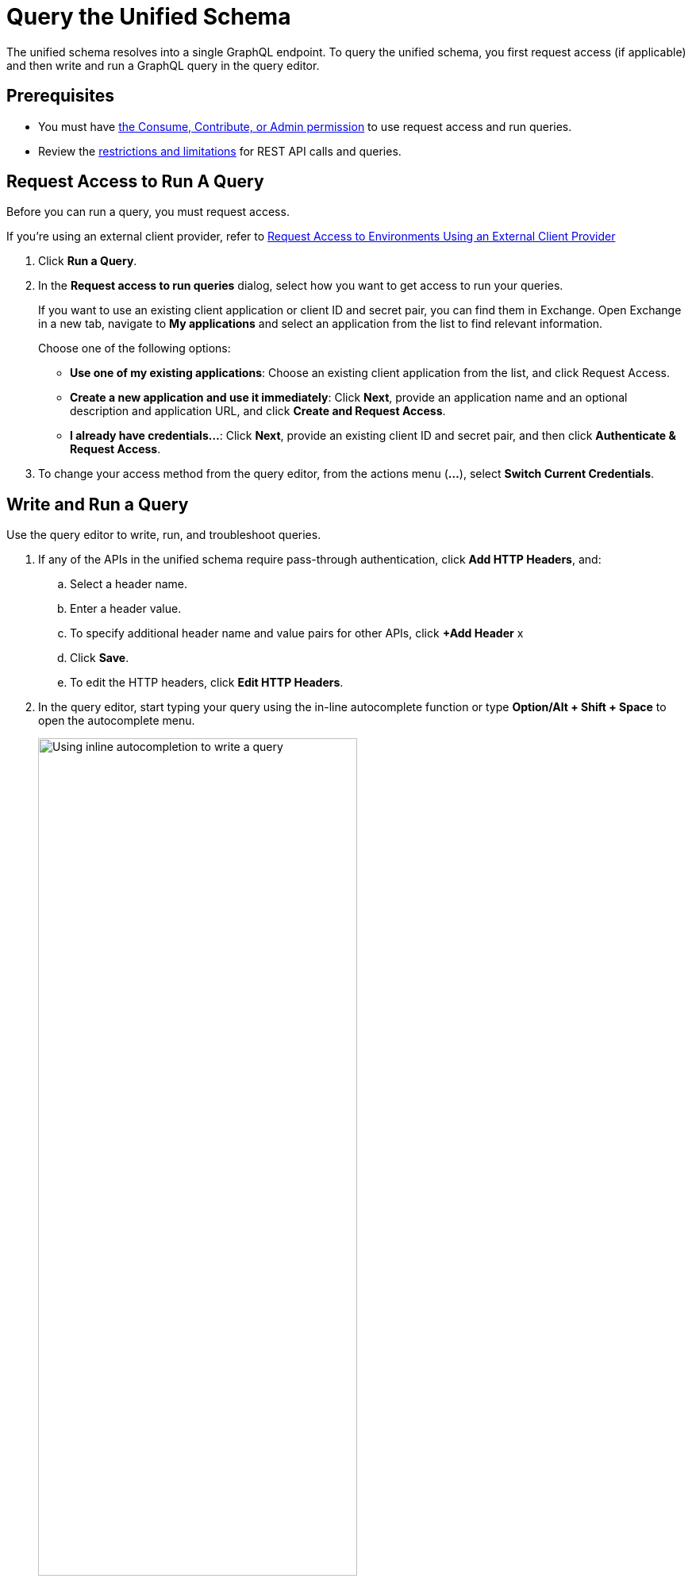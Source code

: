 = Query the Unified Schema

The unified schema resolves into a single GraphQL endpoint. To query the unified schema, you first request access (if applicable) and then write and run a GraphQL query in the query editor.

== Prerequisites

* You must have xref:permissions.adoc[the Consume, Contribute, or Admin permission] to use request access and run queries.
* Review the xref:index.adoc#restrictions-and-limitations[restrictions and limitations] for REST API calls and queries.

== Request Access to Run A Query

Before you can run a query, you must request access. 

If you're using an external client provider, refer to xref:request-access-to-environments-using-an-external-client-provider[Request Access to Environments Using an External Client Provider]

. Click *Run a Query*.
. In the *Request access to run queries* dialog, select how you want to get access to run your queries.
+
If you want to use an existing client application or client ID and secret pair, you can find them in Exchange. Open Exchange in a new tab, navigate to *My applications* and select an application from the list to find relevant information.
+
Choose one of the following options:
+
** *Use one of my existing applications*: Choose an existing client application from the list, and click Request Access.
** *Create a new application and use it immediately*: Click *Next*, provide an application name and an optional description and application URL, and click *Create and Request Access*.
** *I already have credentials...*: Click *Next*, provide an existing client ID and secret pair, and then click *Authenticate & Request Access*.
. To change your access method from the query editor, from the actions menu (*...*), select *Switch Current Credentials*.


== Write and Run a Query

Use the query editor to write, run, and troubleshoot queries. 

. If any of the APIs in the unified schema require pass-through authentication, click *Add HTTP Headers*, and:

.. Select a header name.
.. Enter a header value.
.. To specify additional header name and value pairs for other APIs, click *+Add Header* x 
.. Click *Save*.
.. To edit the HTTP headers, click *Edit HTTP Headers*.

. In the query editor, start typing your query using the in-line autocomplete function or type *Option/Alt + Shift + Space* to open the autocomplete menu.
+
image::datagraph-qsg-query-autocompletion.png[Using inline autocompletion to write a query,70%]

. Optionally, in the *Query Variables* pane, add any query variables you want to use.
+
image::datagraph-query-variable.png[Inserting a query variable in the query editor,70%]

. Click *Run*.
+
image::datagraph-qsg-query-result.png[Query editor displays query results]
. To see results with query tracing, click *Trace query* > *Run*.
+
image::datagraph-qsg-query-traces.png[Query trace view open with query results]
+
Query Trace results for Anypoint DataGraph provide the following information:
+
* Time taken by Anypoint DataGraph to parse and validate the query
* Total response time for the entire query
* Duration of requests to each source API in the query

. To see response logs associated with the query, click *View response logs*.
+
image::datagraph-qsg-response-logs.png[Query response logs page]
+
Log levels for Anypoint DataGraph include, DEBUG, INFO, WARN, and ERROR.
. Click *View History* to access this same query—or others—at a later time.
. To use this query in your application, click *Copy endpoint* to copy the query and the automatically generated GraphQL endpoint. You can also copy the query as a cURL snippet.

== Query Editor Shortcuts
The following table provides shortcuts you can use in the query editor:

[%header%autowidth.spread]
|===
|Function |Shortcut
|Prettify query |Shift+Ctrl+p
|Run query |Ctrl+Enter
|Autocomplete |Ctrl+space
|Comment-out line |Cmd+/
|Jump to end or start of current scope |Cmd+m
|Highlight current word |Cmd+d
|Regex search |Cmd+f
|Search and replace |Cmd+h
|Bring next line up to current line |Cmd+j
|Delete rest of line past cursor |Cmd+kk
|Highlight current line |Cmd+l
|Outdent current line |Cmd+[
|Indent current line |Cmd+]
|===

== Request Access to Environments Using an External Client Provider

API Manager enables you to configure different client providers for each one of your environments. Depending on the environment where your data graph runs, your client applications might need to authenticate using either the default Anypoint Platform native client provider or any of the supported external client providers. See xref:access-management::managing-api-clients.adoc[About Client Management] for more information.

If you don't configure any specific client provider for an environment, Anypoint Platform uses its default and native client provider.

When your environment uses an external client provider, the *Request access* pop-up shows the required and optional fields defined in the external client provider implementation.

For example, when querying the `/api-federation/xapi/organizations/{organizationID}/environments/{environmentID}/type/federation/api/clientProvider/` endpoint, returns the configured grant types for that environment:

[source,JSON,linenums]
--
{
    "id": "aaaaaaaa-1a1a-1a1a-1a1a-aaaa1111aaa1",
    "name": "OpenAM",
    "typeName": "openam",
    "grantTypes": [
        {
            "name": "password",
            "label": "Resource Owner Grant",
            "depends": [],
            "exclude": [],
            "required": true //<1>
        },
        {
            "name": "implicit",
            "label": "Implicit Grant",
            "depends": [],
            "exclude": [],
            "required": true //<1>
        },
        {
            "name": "client_credentials",
            "label": "Client Credentials Grant",
            "depends": [],
            "exclude": [
                "authorization_code" //<2>
            ],
            "required": false
        },
        {
            "name": "authorization_code",
            "label": "Authorization Code Grant",
            "depends": [],
            "exclude": [
                "client_credentials" //<2>
            ],
            "required": false
        }
    ]
}
--

Those grant types properties are reflected in the UI when configuring access for a client:

image::confirm-credentials.png[Requesting access using an external client provider]

<1> Both *Resource Owner Grant* and *Implicit Grant* are marked as required in the UI.
<1> Both *Client Credentials Grant* and *Authorization Code Grant* are mutually exclusive in the UI.

== Write and Run a Query

. In the query editor, start typing your query using the in-line autocomplete function or type *Option/Alt + Shift + Space* to open the autocomplete menu.
+
image::datagraph-qsg-query-autocompletion.png[Using inline autocompletion to write a query,70%]

. (Optional) In the *Query Variables* pane, add any query variables you want to use.
+
image::datagraph-query-variable.png[Inserting a query variable in the query editor,70%]

. Click *Run*.
+
image::datagraph-qsg-query-result.png[Query editor displays query results]
. To see results with query tracing, from the actions menu (*...*), select *Trace query* > *Run*.
+
image::datagraph-qsg-query-traces.png[Query trace view open with query results]
+
Query Trace results for Anypoint DataGraph provide the following information:
+
* Time taken by Anypoint DataGraph to parse and validate the query
* Total response time for the entire query
* Duration of requests to each source API in the query

. To see response logs associated with the query, from the actions menu (*...*), select *View response logs*.
+
image::datagraph-qsg-response-logs.png[Query response logs page]
+
Log levels for Anypoint DataGraph include, DEBUG, INFO, WARN, and ERROR.

. Click *View History* to access this same query—or others—at a later time.
. To copy the query and the automatically generated endpoint, from the actions menu (*...*​), click *Copy & Share Endpoint*. 
+
Use the copy-to-clipboard icons to copy the query as a cURL snippet or as a GraphQL query. You can also copy any authentication values, request headers, or variables used in the query.

== Query Editor Shortcuts
The following table provides shortcuts you can use in the query editor:

[%header%autowidth.spread]
|===
|Function |Shortcut
|Prettify query |Shift+Ctrl+p
|Run query |Ctrl+Enter
|Autocomplete |Ctrl+space
|Comment-out line |Cmd+/
|Jump to end or start of current scope |Cmd+m
|Highlight current word |Cmd+d
|Regex search |Cmd+f
|Search and replace |Cmd+h
|Bring next line up to current line |Cmd+j
|Delete rest of line past cursor |Cmd+kk
|Highlight current line |Cmd+l
|Outdent current line |Cmd+[
|Indent current line |Cmd+]
|===

== Additional Resources

* xref:write-queries-tutorial.adoc[]
* xref:troubleshoot-schemas-queries.adoc[]
* xref:api-manager::configure-multiple-credential-providers.adoc[Configure Multiple Client Providers for Client Management in API Manager]
